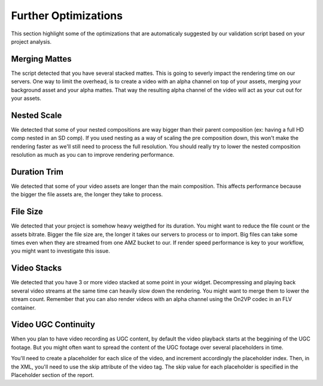 Further Optimizations
=====================

This section highlight some of the optimizations that are automaticaly suggested by our validation script based on your project analysis.

Merging Mattes
--------------

The script detected that you have several stacked mattes. This is going to severly impact the rendering time on our servers.
One way to limit the overhead, is to create a video with an alpha channel on top of your assets, merging your background asset and your alpha mattes. That way the resulting alpha channel of the video will act as your cut out for your assets.

Nested Scale
------------

We detected that some of your nested compositions are way bigger than their parent composition (ex: having a full HD comp nested in an SD comp). If you used nesting as a way of scaling the pre composition down, this won't make the rendering faster as we'll still need to process the full resolution. You should really try to lower the nested composition resolution as much as you can to improve rendering performance.

Duration Trim
-------------

We detected that some of your video assets are longer than the main composition. This affects performance because the bigger the file assets are, the longer they take to process.

File Size
---------

We detected that your project is somehow heavy weigthed for its duration. You might want to reduce the file count or the assets bitrate. Bigger the file size are, the longer it takes our servers to process or to import. Big files can take some times even when they are streamed from one AMZ bucket to our. If render speed performance is key to your workflow, you might want to investigate this issue. 

Video Stacks
------------

We detected that you have 3 or more video stacked at some point in your widget. Decompressing and playing back several video streams at the same time can heavily slow down the rendering. You might want to merge them to lower the stream count. Remember that you can also render videos with an alpha channel using the On2VP codec in an FLV container.

Video UGC Continuity
--------------------

When you plan to have video recording as UGC content, by default the video playback starts at the beggining of the UGC footage. But you might often want to spread the content of the UGC footage over several placeholders in time. 

You'll need to create a placeholder for each slice of the video, and increment accordingly the placeholder index. Then, in the XML, you'll need to use the skip attribute of the video tag. The skip value for each placeholder is specified in the Placeholder section of the report.
